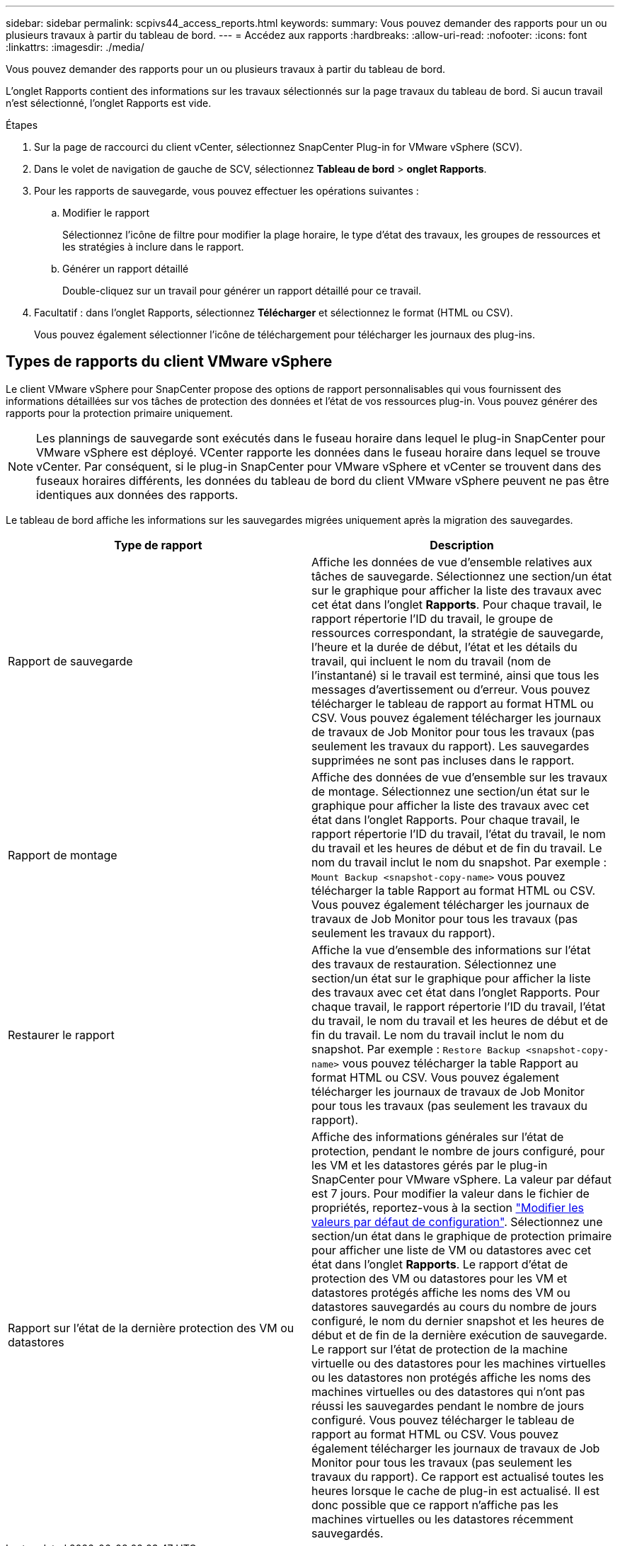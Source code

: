 ---
sidebar: sidebar 
permalink: scpivs44_access_reports.html 
keywords:  
summary: Vous pouvez demander des rapports pour un ou plusieurs travaux à partir du tableau de bord. 
---
= Accédez aux rapports
:hardbreaks:
:allow-uri-read: 
:nofooter: 
:icons: font
:linkattrs: 
:imagesdir: ./media/


[role="lead"]
Vous pouvez demander des rapports pour un ou plusieurs travaux à partir du tableau de bord.

L'onglet Rapports contient des informations sur les travaux sélectionnés sur la page travaux du tableau de bord. Si aucun travail n'est sélectionné, l'onglet Rapports est vide.

.Étapes
. Sur la page de raccourci du client vCenter, sélectionnez SnapCenter Plug-in for VMware vSphere (SCV).
. Dans le volet de navigation de gauche de SCV, sélectionnez *Tableau de bord* > *onglet Rapports*.
. Pour les rapports de sauvegarde, vous pouvez effectuer les opérations suivantes :
+
.. Modifier le rapport
+
Sélectionnez l'icône de filtre pour modifier la plage horaire, le type d'état des travaux, les groupes de ressources et les stratégies à inclure dans le rapport.

.. Générer un rapport détaillé
+
Double-cliquez sur un travail pour générer un rapport détaillé pour ce travail.



. Facultatif : dans l'onglet Rapports, sélectionnez *Télécharger* et sélectionnez le format (HTML ou CSV).
+
Vous pouvez également sélectionner l'icône de téléchargement pour télécharger les journaux des plug-ins.





== Types de rapports du client VMware vSphere

Le client VMware vSphere pour SnapCenter propose des options de rapport personnalisables qui vous fournissent des informations détaillées sur vos tâches de protection des données et l'état de vos ressources plug-in. Vous pouvez générer des rapports pour la protection primaire uniquement.


NOTE: Les plannings de sauvegarde sont exécutés dans le fuseau horaire dans lequel le plug-in SnapCenter pour VMware vSphere est déployé. VCenter rapporte les données dans le fuseau horaire dans lequel se trouve vCenter. Par conséquent, si le plug-in SnapCenter pour VMware vSphere et vCenter se trouvent dans des fuseaux horaires différents, les données du tableau de bord du client VMware vSphere peuvent ne pas être identiques aux données des rapports.

Le tableau de bord affiche les informations sur les sauvegardes migrées uniquement après la migration des sauvegardes.

|===
| Type de rapport | Description 


| Rapport de sauvegarde | Affiche les données de vue d'ensemble relatives aux tâches de sauvegarde. Sélectionnez une section/un état sur le graphique pour afficher la liste des travaux avec cet état dans l'onglet *Rapports*. Pour chaque travail, le rapport répertorie l'ID du travail, le groupe de ressources correspondant, la stratégie de sauvegarde, l'heure et la durée de début, l'état et les détails du travail, qui incluent le nom du travail (nom de l'instantané) si le travail est terminé, ainsi que tous les messages d'avertissement ou d'erreur. Vous pouvez télécharger le tableau de rapport au format HTML ou CSV. Vous pouvez également télécharger les journaux de travaux de Job Monitor pour tous les travaux (pas seulement les travaux du rapport). Les sauvegardes supprimées ne sont pas incluses dans le rapport. 


| Rapport de montage | Affiche des données de vue d'ensemble sur les travaux de montage. Sélectionnez une section/un état sur le graphique pour afficher la liste des travaux avec cet état dans l'onglet Rapports. Pour chaque travail, le rapport répertorie l'ID du travail, l'état du travail, le nom du travail et les heures de début et de fin du travail. Le nom du travail inclut le nom du snapshot. Par exemple : `Mount Backup <snapshot-copy-name>` vous pouvez télécharger la table Rapport au format HTML ou CSV. Vous pouvez également télécharger les journaux de travaux de Job Monitor pour tous les travaux (pas seulement les travaux du rapport). 


| Restaurer le rapport | Affiche la vue d'ensemble des informations sur l'état des travaux de restauration. Sélectionnez une section/un état sur le graphique pour afficher la liste des travaux avec cet état dans l'onglet Rapports. Pour chaque travail, le rapport répertorie l'ID du travail, l'état du travail, le nom du travail et les heures de début et de fin du travail. Le nom du travail inclut le nom du snapshot. Par exemple : `Restore Backup <snapshot-copy-name>` vous pouvez télécharger la table Rapport au format HTML ou CSV. Vous pouvez également télécharger les journaux de travaux de Job Monitor pour tous les travaux (pas seulement les travaux du rapport). 


| Rapport sur l'état de la dernière protection des VM ou datastores | Affiche des informations générales sur l'état de protection, pendant le nombre de jours configuré, pour les VM et les datastores gérés par le plug-in SnapCenter pour VMware vSphere. La valeur par défaut est 7 jours. Pour modifier la valeur dans le fichier de propriétés, reportez-vous à la section link:scpivs44_modify_configuration_default_values.html["Modifier les valeurs par défaut de configuration"]. Sélectionnez une section/un état dans le graphique de protection primaire pour afficher une liste de VM ou datastores avec cet état dans l'onglet *Rapports*. Le rapport d'état de protection des VM ou datastores pour les VM et datastores protégés affiche les noms des VM ou datastores sauvegardés au cours du nombre de jours configuré, le nom du dernier snapshot et les heures de début et de fin de la dernière exécution de sauvegarde. Le rapport sur l'état de protection de la machine virtuelle ou des datastores pour les machines virtuelles ou les datastores non protégés affiche les noms des machines virtuelles ou des datastores qui n'ont pas réussi les sauvegardes pendant le nombre de jours configuré. Vous pouvez télécharger le tableau de rapport au format HTML ou CSV. Vous pouvez également télécharger les journaux de travaux de Job Monitor pour tous les travaux (pas seulement les travaux du rapport). Ce rapport est actualisé toutes les heures lorsque le cache de plug-in est actualisé. Il est donc possible que ce rapport n'affiche pas les machines virtuelles ou les datastores récemment sauvegardés. 
|===